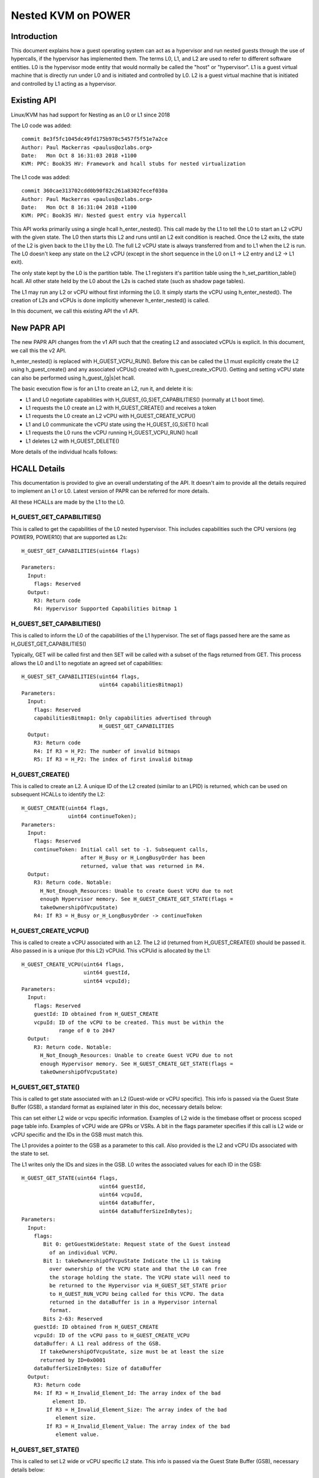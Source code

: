 .. SPDX-License-Identifier: GPL-2.0

====================================
Nested KVM on POWER
====================================

Introduction
============

This document explains how a guest operating system can act as a
hypervisor and run nested guests through the use of hypercalls, if the
hypervisor has implemented them. The terms L0, L1, and L2 are used to
refer to different software entities. L0 is the hypervisor mode entity
that would normally be called the "host" or "hypervisor". L1 is a
guest virtual machine that is directly run under L0 and is initiated
and controlled by L0. L2 is a guest virtual machine that is initiated
and controlled by L1 acting as a hypervisor.

Existing API
============

Linux/KVM has had support for Nesting as an L0 or L1 since 2018

The L0 code was added::

   commit 8e3f5fc1045dc49fd175b978c5457f5f51e7a2ce
   Author: Paul Mackerras <paulus@ozlabs.org>
   Date:   Mon Oct 8 16:31:03 2018 +1100
   KVM: PPC: Book3S HV: Framework and hcall stubs for nested virtualization

The L1 code was added::

   commit 360cae313702cdd0b90f82c261a8302fecef030a
   Author: Paul Mackerras <paulus@ozlabs.org>
   Date:   Mon Oct 8 16:31:04 2018 +1100
   KVM: PPC: Book3S HV: Nested guest entry via hypercall

This API works primarily using a single hcall h_enter_nested(). This
call made by the L1 to tell the L0 to start an L2 vCPU with the given
state. The L0 then starts this L2 and runs until an L2 exit condition
is reached. Once the L2 exits, the state of the L2 is given back to
the L1 by the L0. The full L2 vCPU state is always transferred from
and to L1 when the L2 is run. The L0 doesn't keep any state on the L2
vCPU (except in the short sequence in the L0 on L1 -> L2 entry and L2
-> L1 exit).

The only state kept by the L0 is the partition table. The L1 registers
it's partition table using the h_set_partition_table() hcall. All
other state held by the L0 about the L2s is cached state (such as
shadow page tables).

The L1 may run any L2 or vCPU without first informing the L0. It
simply starts the vCPU using h_enter_nested(). The creation of L2s and
vCPUs is done implicitly whenever h_enter_nested() is called.

In this document, we call this existing API the v1 API.

New PAPR API
===============

The new PAPR API changes from the v1 API such that the creating L2 and
associated vCPUs is explicit. In this document, we call this the v2
API.

h_enter_nested() is replaced with H_GUEST_VCPU_RUN().  Before this can
be called the L1 must explicitly create the L2 using h_guest_create()
and any associated vCPUs() created with h_guest_create_vCPU(). Getting
and setting vCPU state can also be performed using h_guest_{g|s}et
hcall.

The basic execution flow is for an L1 to create an L2, run it, and
delete it is:

- L1 and L0 negotiate capabilities with H_GUEST_{G,S}ET_CAPABILITIES()
  (normally at L1 boot time).

- L1 requests the L0 create an L2 with H_GUEST_CREATE() and receives a token

- L1 requests the L0 create an L2 vCPU with H_GUEST_CREATE_VCPU()

- L1 and L0 communicate the vCPU state using the H_GUEST_{G,S}ET() hcall

- L1 requests the L0 runs the vCPU running H_GUEST_VCPU_RUN() hcall

- L1 deletes L2 with H_GUEST_DELETE()

More details of the individual hcalls follows:

HCALL Details
=============

This documentation is provided to give an overall understating of the
API. It doesn't aim to provide all the details required to implement
an L1 or L0. Latest version of PAPR can be referred for more details.

All these HCALLs are made by the L1 to the L0.

H_GUEST_GET_CAPABILITIES()
--------------------------

This is called to get the capabilities of the L0 nested
hypervisor. This includes capabilities such the CPU versions (eg
POWER9, POWER10) that are supported as L2s::

  H_GUEST_GET_CAPABILITIES(uint64 flags)

  Parameters:
    Input:
      flags: Reserved
    Output:
      R3: Return code
      R4: Hypervisor Supported Capabilities bitmap 1

H_GUEST_SET_CAPABILITIES()
--------------------------

This is called to inform the L0 of the capabilities of the L1
hypervisor. The set of flags passed here are the same as
H_GUEST_GET_CAPABILITIES()

Typically, GET will be called first and then SET will be called with a
subset of the flags returned from GET. This process allows the L0 and
L1 to negotiate an agreed set of capabilities::

  H_GUEST_SET_CAPABILITIES(uint64 flags,
                           uint64 capabilitiesBitmap1)
  Parameters:
    Input:
      flags: Reserved
      capabilitiesBitmap1: Only capabilities advertised through
                           H_GUEST_GET_CAPABILITIES
    Output:
      R3: Return code
      R4: If R3 = H_P2: The number of invalid bitmaps
      R5: If R3 = H_P2: The index of first invalid bitmap

H_GUEST_CREATE()
----------------

This is called to create an L2. A unique ID of the L2 created
(similar to an LPID) is returned, which can be used on subsequent HCALLs to
identify the L2::

  H_GUEST_CREATE(uint64 flags,
                 uint64 continueToken);
  Parameters:
    Input:
      flags: Reserved
      continueToken: Initial call set to -1. Subsequent calls,
                     after H_Busy or H_LongBusyOrder has been
                     returned, value that was returned in R4.
    Output:
      R3: Return code. Notable:
        H_Not_Enough_Resources: Unable to create Guest VCPU due to not
        enough Hypervisor memory. See H_GUEST_CREATE_GET_STATE(flags =
        takeOwnershipOfVcpuState)
      R4: If R3 = H_Busy or_H_LongBusyOrder -> continueToken

H_GUEST_CREATE_VCPU()
---------------------

This is called to create a vCPU associated with an L2. The L2 id
(returned from H_GUEST_CREATE()) should be passed it. Also passed in
is a unique (for this L2) vCPUid. This vCPUid is allocated by the
L1::

  H_GUEST_CREATE_VCPU(uint64 flags,
                      uint64 guestId,
                      uint64 vcpuId);
  Parameters:
    Input:
      flags: Reserved
      guestId: ID obtained from H_GUEST_CREATE
      vcpuId: ID of the vCPU to be created. This must be within the
              range of 0 to 2047
    Output:
      R3: Return code. Notable:
        H_Not_Enough_Resources: Unable to create Guest VCPU due to not
        enough Hypervisor memory. See H_GUEST_CREATE_GET_STATE(flags =
        takeOwnershipOfVcpuState)

H_GUEST_GET_STATE()
-------------------

This is called to get state associated with an L2 (Guest-wide or vCPU specific).
This info is passed via the Guest State Buffer (GSB), a standard format as
explained later in this doc, necessary details below:

This can set either L2 wide or vcpu specific information. Examples of
L2 wide is the timebase offset or process scoped page table
info. Examples of vCPU wide are GPRs or VSRs. A bit in the flags
parameter specifies if this call is L2 wide or vCPU specific and the
IDs in the GSB must match this.

The L1 provides a pointer to the GSB as a parameter to this call. Also
provided is the L2 and vCPU IDs associated with the state to set.

The L1 writes only the IDs and sizes in the GSB.  L0 writes the
associated values for each ID in the GSB::

  H_GUEST_GET_STATE(uint64 flags,
                           uint64 guestId,
                           uint64 vcpuId,
                           uint64 dataBuffer,
                           uint64 dataBufferSizeInBytes);
  Parameters:
    Input:
      flags:
         Bit 0: getGuestWideState: Request state of the Guest instead
           of an individual VCPU.
         Bit 1: takeOwnershipOfVcpuState Indicate the L1 is taking
           over ownership of the VCPU state and that the L0 can free
           the storage holding the state. The VCPU state will need to
           be returned to the Hypervisor via H_GUEST_SET_STATE prior
           to H_GUEST_RUN_VCPU being called for this VCPU. The data
           returned in the dataBuffer is in a Hypervisor internal
           format.
         Bits 2-63: Reserved
      guestId: ID obtained from H_GUEST_CREATE
      vcpuId: ID of the vCPU pass to H_GUEST_CREATE_VCPU
      dataBuffer: A L1 real address of the GSB.
        If takeOwnershipOfVcpuState, size must be at least the size
        returned by ID=0x0001
      dataBufferSizeInBytes: Size of dataBuffer
    Output:
      R3: Return code
      R4: If R3 = H_Invalid_Element_Id: The array index of the bad
            element ID.
          If R3 = H_Invalid_Element_Size: The array index of the bad
             element size.
          If R3 = H_Invalid_Element_Value: The array index of the bad
             element value.

H_GUEST_SET_STATE()
-------------------

This is called to set L2 wide or vCPU specific L2 state. This info is
passed via the Guest State Buffer (GSB), necessary details below:

This can set either L2 wide or vcpu specific information. Examples of
L2 wide is the timebase offset or process scoped page table
info. Examples of vCPU wide are GPRs or VSRs. A bit in the flags
parameter specifies if this call is L2 wide or vCPU specific and the
IDs in the GSB must match this.

The L1 provides a pointer to the GSB as a parameter to this call. Also
provided is the L2 and vCPU IDs associated with the state to set.

The L1 writes all values in the GSB and the L0 only reads the GSB for
this call::

  H_GUEST_SET_STATE(uint64 flags,
                    uint64 guestId,
                    uint64 vcpuId,
                    uint64 dataBuffer,
                    uint64 dataBufferSizeInBytes);
  Parameters:
    Input:
      flags:
         Bit 0: getGuestWideState: Request state of the Guest instead
           of an individual VCPU.
         Bit 1: returnOwnershipOfVcpuState Return Guest VCPU state. See
           GET_STATE takeOwnershipOfVcpuState
         Bits 2-63: Reserved
      guestId: ID obtained from H_GUEST_CREATE
      vcpuId: ID of the vCPU pass to H_GUEST_CREATE_VCPU
      dataBuffer: A L1 real address of the GSB.
        If takeOwnershipOfVcpuState, size must be at least the size
        returned by ID=0x0001
      dataBufferSizeInBytes: Size of dataBuffer
    Output:
      R3: Return code
      R4: If R3 = H_Invalid_Element_Id: The array index of the bad
            element ID.
          If R3 = H_Invalid_Element_Size: The array index of the bad
             element size.
          If R3 = H_Invalid_Element_Value: The array index of the bad
             element value.

H_GUEST_RUN_VCPU()
------------------

This is called to run an L2 vCPU. The L2 and vCPU IDs are passed in as
parameters. The vCPU run with the state set previously using
H_GUEST_SET_STATE(). When the L2 exits, the L1 will resume from this
hcall.

This hcall also has associated input and output GSBs. Unlike
H_GUEST_{S,G}ET_STATE(), these GSB pointers are not passed in as
parameters to the hcall (This was done in the interest of
performance). The locations of these GSBs must be preregistered using
the H_GUEST_SET_STATE() call with ID 0x0c00 and 0x0c01 (see table
below).

The input GSB may contain only VCPU wide elements to be set. This GSB
may also contain zero elements (ie 0 in the first 4 bytes of the GSB)
if nothing needs to be set.

On exit from the hcall, the output buffer is filled with elements
determined by the L0. The reason for the exit is contained in GPR4 (ie
NIP is put in GPR4).  The elements returned depend on the exit
type. For example, if the exit reason is the L2 doing a hcall (GPR4 =
0xc00), then GPR3-12 are provided in the output GSB as this is the
state likely needed to service the hcall. If additional state is
needed, H_GUEST_GET_STATE() may be called by the L1.

To synthesize interrupts in the L2, when calling H_GUEST_RUN_VCPU()
the L1 may set a flag (as a hcall parameter) and the L0 will
synthesize the interrupt in the L2. Alternatively, the L1 may
synthesize the interrupt itself using H_GUEST_SET_STATE() or the
H_GUEST_RUN_VCPU() input GSB to set the state appropriately::

  H_GUEST_RUN_VCPU(uint64 flags,
                   uint64 guestId,
                   uint64 vcpuId,
                   uint64 dataBuffer,
                   uint64 dataBufferSizeInBytes);
  Parameters:
    Input:
      flags:
         Bit 0: generateExternalInterrupt: Generate an external interrupt
         Bit 1: generatePrivilegedDoorbell: Generate a Privileged Doorbell
         Bit 2: sendToSystemReset”: Generate a System Reset Interrupt
         Bits 3-63: Reserved
      guestId: ID obtained from H_GUEST_CREATE
      vcpuId: ID of the vCPU pass to H_GUEST_CREATE_VCPU
    Output:
      R3: Return code
      R4: If R3 = H_Success: The reason L1 VCPU exited (ie. NIA)
            0x000: The VCPU stopped running for an unspecified reason. An
              example of this is the Hypervisor stopping a VCPU running
              due to an outstanding interrupt for the Host Partition.
            0x980: HDEC
            0xC00: HCALL
            0xE00: HDSI
            0xE20: HISI
            0xE40: HEA
            0xF80: HV Fac Unavail
          If R3 = H_Invalid_Element_Id, H_Invalid_Element_Size, or
            H_Invalid_Element_Value: R4 is offset of the invalid element
            in the input buffer.

H_GUEST_DELETE()
----------------

This is called to delete an L2. All associated vCPUs are also
deleted. No specific vCPU delete call is provided.

A flag may be provided to delete all guests. This is used to reset the
L0 in the case of kdump/kexec::

  H_GUEST_DELETE(uint64 flags,
                 uint64 guestId)
  Parameters:
    Input:
      flags:
         Bit 0: deleteAllGuests: deletes all guests
         Bits 1-63: Reserved
      guestId: ID obtained from H_GUEST_CREATE
    Output:
      R3: Return code

Guest State Buffer
==================

The Guest State Buffer (GSB) is the main method of communicating state
about the L2 between the L1 and L0 via H_GUEST_{G,S}ET() and
H_GUEST_VCPU_RUN() calls.

State may be associated with a whole L2 (eg timebase offset) or a
specific L2 vCPU (eg. GPR state). Only L2 VCPU state maybe be set by
H_GUEST_VCPU_RUN(). 

All data in the GSB is big endian (as is standard in PAPR)

The Guest state buffer has a header which gives the number of
elements, followed by the GSB elements themselves.

GSB header:

+----------+----------+-------------------------------------------+
|  Offset  |  Size    |  Purpose                                  |
|  Bytes   |  Bytes   |                                           |
+==========+==========+===========================================+
|    0     |    4     |  Number of elements                       |
+----------+----------+-------------------------------------------+
|    4     |          |  Guest state buffer elements              |
+----------+----------+-------------------------------------------+

GSB element:

+----------+----------+-------------------------------------------+
|  Offset  |  Size    |  Purpose                                  |
|  Bytes   |  Bytes   |                                           |
+==========+==========+===========================================+
|    0     |    2     |  ID                                       |
+----------+----------+-------------------------------------------+
|    2     |    2     |  Size of Value                            |
+----------+----------+-------------------------------------------+
|    4     | As above |  Value                                    |
+----------+----------+-------------------------------------------+

The ID in the GSB element specifies what is to be set. This includes
archtected state like GPRs, VSRs, SPRs, plus also some meta data about
the partition like the timebase offset and partition scoped page
table information.

+--------+-------+----+--------+----------------------------------+
|   ID   | Size  | RW | Thread | Details                          |
|        | Bytes |    | Guest  |                                  |
|        |       |    | Scope  |                                  |
+========+=======+====+========+==================================+
| 0x0000 |       | RW |   TG   | NOP element                      |
+--------+-------+----+--------+----------------------------------+
| 0x0001 | 0x08  | R  |   G    | Size of L0 vCPU state. See:      |
|        |       |    |        | H_GUEST_GET_STATE:               |
|        |       |    |        | flags = takeOwnershipOfVcpuState |
+--------+-------+----+--------+----------------------------------+
| 0x0002 | 0x08  | R  |   G    | Size Run vCPU out buffer         |
+--------+-------+----+--------+----------------------------------+
| 0x0003 | 0x04  | RW |   G    | Logical PVR                      |
+--------+-------+----+--------+----------------------------------+
| 0x0004 | 0x08  | RW |   G    | TB Offset (L1 relative)          |
+--------+-------+----+--------+----------------------------------+
| 0x0005 | 0x18  | RW |   G    |Partition scoped page tbl info:   |
|        |       |    |        |                                  |
|        |       |    |        |- 0x00 Addr part scope table      |
|        |       |    |        |- 0x08 Num addr bits              |
|        |       |    |        |- 0x10 Size root dir              |
+--------+-------+----+--------+----------------------------------+
| 0x0006 | 0x10  | RW |   G    |Process Table Information:        |
|        |       |    |        |                                  |
|        |       |    |        |- 0x0 Addr proc scope table       |
|        |       |    |        |- 0x8 Table size.                 |
+--------+-------+----+--------+----------------------------------+
| 0x0007-|       |    |        | Reserved                         |
| 0x0BFF |       |    |        |                                  |
+--------+-------+----+--------+----------------------------------+
| 0x0C00 | 0x10  | RW |   T    |Run vCPU Input Buffer:            |
|        |       |    |        |                                  |
|        |       |    |        |- 0x0 Addr of buffer              |
|        |       |    |        |- 0x8 Buffer Size.                |
+--------+-------+----+--------+----------------------------------+
| 0x0C01 | 0x10  | RW |   T    |Run vCPU Output Buffer:           |
|        |       |    |        |                                  |
|        |       |    |        |- 0x0 Addr of buffer              |
|        |       |    |        |- 0x8 Buffer Size.                |
+--------+-------+----+--------+----------------------------------+
| 0x0C02 | 0x08  | RW |   T    | vCPU VPA Address                 |
+--------+-------+----+--------+----------------------------------+
| 0x0C03-|       |    |        | Reserved                         |
| 0x0FFF |       |    |        |                                  |
+--------+-------+----+--------+----------------------------------+
| 0x1000-| 0x08  | RW |   T    | GPR 0-31                         |
| 0x101F |       |    |        |                                  |
+--------+-------+----+--------+----------------------------------+
| 0x1020 |  0x08 | T  |   T    | HDEC expiry TB                   |
+--------+-------+----+--------+----------------------------------+
| 0x1021 | 0x08  | RW |   T    | NIA                              |
+--------+-------+----+--------+----------------------------------+
| 0x1022 | 0x08  | RW |   T    | MSR                              |
+--------+-------+----+--------+----------------------------------+
| 0x1023 | 0x08  | RW |   T    | LR                               |
+--------+-------+----+--------+----------------------------------+
| 0x1024 | 0x08  | RW |   T    | XER                              |
+--------+-------+----+--------+----------------------------------+
| 0x1025 | 0x08  | RW |   T    | CTR                              |
+--------+-------+----+--------+----------------------------------+
| 0x1026 | 0x08  | RW |   T    | CFAR                             |
+--------+-------+----+--------+----------------------------------+
| 0x1027 | 0x08  | RW |   T    | SRR0                             |
+--------+-------+----+--------+----------------------------------+
| 0x1028 | 0x08  | RW |   T    | SRR1                             |
+--------+-------+----+--------+----------------------------------+
| 0x1029 | 0x08  | RW |   T    | DAR                              |
+--------+-------+----+--------+----------------------------------+
| 0x102A | 0x08  | RW |   T    | DEC expiry TB                    |
+--------+-------+----+--------+----------------------------------+
| 0x102B | 0x08  | RW |   T    | VTB                              |
+--------+-------+----+--------+----------------------------------+
| 0x102C | 0x08  | RW |   T    | LPCR                             |
+--------+-------+----+--------+----------------------------------+
| 0x102D | 0x08  | RW |   T    | HFSCR                            |
+--------+-------+----+--------+----------------------------------+
| 0x102E | 0x08  | RW |   T    | FSCR                             |
+--------+-------+----+--------+----------------------------------+
| 0x102F | 0x08  | RW |   T    | FPSCR                            |
+--------+-------+----+--------+----------------------------------+
| 0x1030 | 0x08  | RW |   T    | DAWR0                            |
+--------+-------+----+--------+----------------------------------+
| 0x1031 | 0x08  | RW |   T    | DAWR1                            |
+--------+-------+----+--------+----------------------------------+
| 0x1032 | 0x08  | RW |   T    | CIABR                            |
+--------+-------+----+--------+----------------------------------+
| 0x1033 | 0x08  | RW |   T    | PURR                             |
+--------+-------+----+--------+----------------------------------+
| 0x1034 | 0x08  | RW |   T    | SPURR                            |
+--------+-------+----+--------+----------------------------------+
| 0x1035 | 0x08  | RW |   T    | IC                               |
+--------+-------+----+--------+----------------------------------+
| 0x1036-| 0x08  | RW |   T    | SPRG 0-3                         |
| 0x1039 |       |    |        |                                  |
+--------+-------+----+--------+----------------------------------+
| 0x103A | 0x08  | W  |   T    | PPR                              |
+--------+-------+----+--------+----------------------------------+
| 0x103B | 0x08  | RW |   T    | MMCR 0-3                         |
| 0x103E |       |    |        |                                  |
+--------+-------+----+--------+----------------------------------+
| 0x103F | 0x08  | RW |   T    | MMCRA                            |
+--------+-------+----+--------+----------------------------------+
| 0x1040 | 0x08  | RW |   T    | SIER                             |
+--------+-------+----+--------+----------------------------------+
| 0x1041 | 0x08  | RW |   T    | SIER 2                           |
+--------+-------+----+--------+----------------------------------+
| 0x1042 | 0x08  | RW |   T    | SIER 3                           |
+--------+-------+----+--------+----------------------------------+
| 0x1043 | 0x08  | RW |   T    | BESCR                            |
+--------+-------+----+--------+----------------------------------+
| 0x1044 | 0x08  | RW |   T    | EBBHR                            |
+--------+-------+----+--------+----------------------------------+
| 0x1045 | 0x08  | RW |   T    | EBBRR                            |
+--------+-------+----+--------+----------------------------------+
| 0x1046 | 0x08  | RW |   T    | AMR                              |
+--------+-------+----+--------+----------------------------------+
| 0x1047 | 0x08  | RW |   T    | IAMR                             |
+--------+-------+----+--------+----------------------------------+
| 0x1048 | 0x08  | RW |   T    | AMOR                             |
+--------+-------+----+--------+----------------------------------+
| 0x1049 | 0x08  | RW |   T    | UAMOR                            |
+--------+-------+----+--------+----------------------------------+
| 0x104A | 0x08  | RW |   T    | SDAR                             |
+--------+-------+----+--------+----------------------------------+
| 0x104B | 0x08  | RW |   T    | SIAR                             |
+--------+-------+----+--------+----------------------------------+
| 0x104C | 0x08  | RW |   T    | DSCR                             |
+--------+-------+----+--------+----------------------------------+
| 0x104D | 0x08  | RW |   T    | TAR                              |
+--------+-------+----+--------+----------------------------------+
| 0x104E | 0x08  | RW |   T    | DEXCR                            |
+--------+-------+----+--------+----------------------------------+
| 0x104F | 0x08  | RW |   T    | HDEXCR                           |
+--------+-------+----+--------+----------------------------------+
| 0x1050 | 0x08  | RW |   T    | HASHKEYR                         |
+--------+-------+----+--------+----------------------------------+
| 0x1051 | 0x08  | RW |   T    | HASHPKEYR                        |
+--------+-------+----+--------+----------------------------------+
| 0x1052 | 0x08  | RW |   T    | CTRL                             |
+--------+-------+----+--------+----------------------------------+
| 0x1053-|       |    |        | Reserved                         |
| 0x1FFF |       |    |        |                                  |
+--------+-------+----+--------+----------------------------------+
| 0x2000 | 0x04  | RW |   T    | CR                               |
+--------+-------+----+--------+----------------------------------+
| 0x2001 | 0x04  | RW |   T    | PIDR                             |
+--------+-------+----+--------+----------------------------------+
| 0x2002 | 0x04  | RW |   T    | DSISR                            |
+--------+-------+----+--------+----------------------------------+
| 0x2003 | 0x04  | RW |   T    | VSCR                             |
+--------+-------+----+--------+----------------------------------+
| 0x2004 | 0x04  | RW |   T    | VRSAVE                           |
+--------+-------+----+--------+----------------------------------+
| 0x2005 | 0x04  | RW |   T    | DAWRX0                           |
+--------+-------+----+--------+----------------------------------+
| 0x2006 | 0x04  | RW |   T    | DAWRX1                           |
+--------+-------+----+--------+----------------------------------+
| 0x2007-| 0x04  | RW |   T    | PMC 1-6                          |
| 0x200c |       |    |        |                                  |
+--------+-------+----+--------+----------------------------------+
| 0x200D | 0x04  | RW |   T    | WORT                             |
+--------+-------+----+--------+----------------------------------+
| 0x200E | 0x04  | RW |   T    | PSPB                             |
+--------+-------+----+--------+----------------------------------+
| 0x200F-|       |    |        | Reserved                         |
| 0x2FFF |       |    |        |                                  |
+--------+-------+----+--------+----------------------------------+
| 0x3000-| 0x10  | RW |   T    | VSR 0-63                         |
| 0x303F |       |    |        |                                  |
+--------+-------+----+--------+----------------------------------+
| 0x3040-|       |    |        | Reserved                         |
| 0xEFFF |       |    |        |                                  |
+--------+-------+----+--------+----------------------------------+
| 0xF000 | 0x08  | R  |   T    | HDAR                             |
+--------+-------+----+--------+----------------------------------+
| 0xF001 | 0x04  | R  |   T    | HDSISR                           |
+--------+-------+----+--------+----------------------------------+
| 0xF002 | 0x04  | R  |   T    | HEIR                             |
+--------+-------+----+--------+----------------------------------+
| 0xF003 | 0x08  | R  |   T    | ASDR                             |
+--------+-------+----+--------+----------------------------------+


Miscellaneous info
==================

State not in ptregs/hvregs
--------------------------

In the v1 API, some state is not in the ptregs/hvstate. This includes
the vector register and some SPRs. For the L1 to set this state for
the L2, the L1 loads up these hardware registers before the
h_enter_nested() call and the L0 ensures they end up as the L2 state
(by not touching them).

The v2 API removes this and explicitly sets this state via the GSB.

L1 Implementation details: Caching state
----------------------------------------

In the v1 API, all state is sent from the L1 to the L0 and vice versa
on every h_enter_nested() hcall. If the L0 is not currently running
any L2s, the L0 has no state information about them. The only
exception to this is the location of the partition table, registered
via h_set_partition_table().

The v2 API changes this so that the L0 retains the L2 state even when
it's vCPUs are no longer running. This means that the L1 only needs to
communicate with the L0 about L2 state when it needs to modify the L2
state, or when it's value is out of date. This provides an opportunity
for performance optimisation.

When a vCPU exits from a H_GUEST_RUN_VCPU() call, the L1 internally
marks all L2 state as invalid. This means that if the L1 wants to know
the L2 state (say via a kvm_get_one_reg() call), it needs call
H_GUEST_GET_STATE() to get that state. Once it's read, it's marked as
valid in L1 until the L2 is run again.

Also, when an L1 modifies L2 vcpu state, it doesn't need to write it
to the L0 until that L2 vcpu runs again. Hence when the L1 updates
state (say via a kvm_set_one_reg() call), it writes to an internal L1
copy and only flushes this copy to the L0 when the L2 runs again via
the H_GUEST_VCPU_RUN() input buffer.

This lazy updating of state by the L1 avoids unnecessary
H_GUEST_{G|S}ET_STATE() calls.


